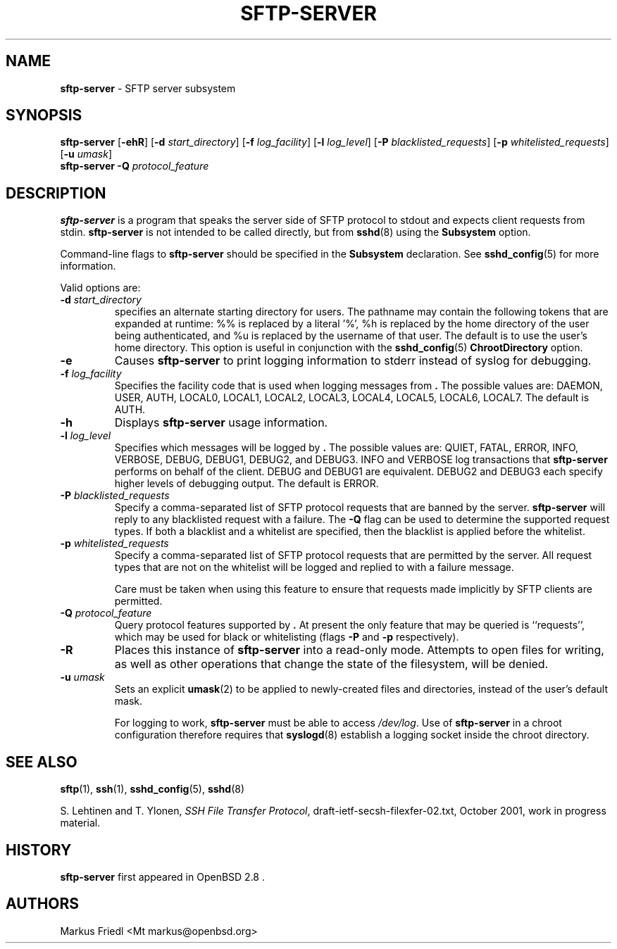 .TH SFTP-SERVER 8 "October 14 2013 " ""
.SH NAME
\fBsftp-server\fP
\- SFTP server subsystem
.SH SYNOPSIS
.br
\fBsftp-server\fP
[\fB\-ehR\fP]
[\fB\-d\fP \fIstart_directory\fP]
[\fB\-f\fP \fIlog_facility\fP]
[\fB\-l\fP \fIlog_level\fP]
[\fB\-P\fP \fIblacklisted_requests\fP]
[\fB\-p\fP \fIwhitelisted_requests\fP]
[\fB\-u\fP \fIumask\fP]
.br
\fBsftp-server\fP
\fB\-Q\fP \fIprotocol_feature\fP
.SH DESCRIPTION
\fBsftp-server\fP
is a program that speaks the server side of SFTP protocol
to stdout and expects client requests from stdin.
\fBsftp-server\fP
is not intended to be called directly, but from
\fBsshd\fP(8)
using the
\fBSubsystem\fP
option.

Command-line flags to
\fBsftp-server\fP
should be specified in the
\fBSubsystem\fP
declaration.
See
\fBsshd_config\fP(5)
for more information.

Valid options are:
.TP
\fB\-d\fP \fIstart_directory\fP
specifies an alternate starting directory for users.
The pathname may contain the following tokens that are expanded at runtime:
%% is replaced by a literal '%',
%h is replaced by the home directory of the user being authenticated,
and %u is replaced by the username of that user.
The default is to use the user's home directory.
This option is useful in conjunction with the
\fBsshd_config\fP(5)
\fBChrootDirectory\fP
option.
.TP
\fB\-e\fP
Causes
\fBsftp-server\fP
to print logging information to stderr instead of syslog for debugging.
.TP
\fB\-f\fP \fIlog_facility\fP
Specifies the facility code that is used when logging messages from
\fB.\fP
The possible values are: DAEMON, USER, AUTH, LOCAL0, LOCAL1, LOCAL2,
LOCAL3, LOCAL4, LOCAL5, LOCAL6, LOCAL7.
The default is AUTH.
.TP
\fB\-h\fP
Displays
\fBsftp-server\fP
usage information.
.TP
\fB\-l\fP \fIlog_level\fP
Specifies which messages will be logged by
\fB.\fP
The possible values are:
QUIET, FATAL, ERROR, INFO, VERBOSE, DEBUG, DEBUG1, DEBUG2, and DEBUG3.
INFO and VERBOSE log transactions that
\fBsftp-server\fP
performs on behalf of the client.
DEBUG and DEBUG1 are equivalent.
DEBUG2 and DEBUG3 each specify higher levels of debugging output.
The default is ERROR.
.TP
\fB\-P\fP \fIblacklisted_requests\fP
Specify a comma-separated list of SFTP protocol requests that are banned by
the server.
\fBsftp-server\fP
will reply to any blacklisted request with a failure.
The
\fB\-Q\fP
flag can be used to determine the supported request types.
If both a blacklist and a whitelist are specified, then the blacklist is
applied before the whitelist.
.TP
\fB\-p\fP \fIwhitelisted_requests\fP
Specify a comma-separated list of SFTP protocol requests that are permitted
by the server.
All request types that are not on the whitelist will be logged and replied
to with a failure message.

Care must be taken when using this feature to ensure that requests made
implicitly by SFTP clients are permitted.
.TP
\fB\-Q\fP \fIprotocol_feature\fP
Query protocol features supported by
\fB.\fP
At present the only feature that may be queried is
``requests'',
which may be used for black or whitelisting (flags
\fB\-P\fP
and
\fB\-p\fP
respectively).
.TP
\fB\-R\fP
Places this instance of
\fBsftp-server\fP
into a read-only mode.
Attempts to open files for writing, as well as other operations that change
the state of the filesystem, will be denied.
.TP
\fB\-u\fP \fIumask\fP
Sets an explicit
\fBumask\fP(2)
to be applied to newly-created files and directories, instead of the
user's default mask.

For logging to work,
\fBsftp-server\fP
must be able to access
\fI/dev/log\fP.
Use of
\fBsftp-server\fP
in a chroot configuration therefore requires that
\fBsyslogd\fP(8)
establish a logging socket inside the chroot directory.
.SH SEE ALSO
\fBsftp\fP(1),
\fBssh\fP(1),
\fBsshd_config\fP(5),
\fBsshd\fP(8)

S. Lehtinen and T. Ylonen, \fISSH File Transfer Protocol\fP, draft-ietf-secsh-filexfer-02.txt, October 2001, work in progress material.
.SH HISTORY
\fBsftp-server\fP
first appeared in
OpenBSD 2.8 .
.SH AUTHORS

Markus Friedl <Mt markus@openbsd.org>
